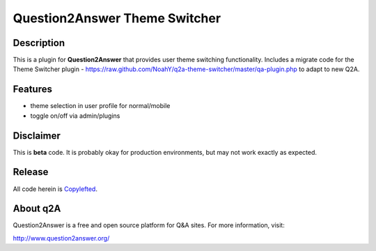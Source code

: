 ===================================
Question2Answer Theme Switcher 
===================================
-----------
Description
-----------
This is a plugin for **Question2Answer** that provides user theme switching functionality. Includes a migrate code for the Theme Switcher plugin -  https://raw.github.com/NoahY/q2a-theme-switcher/master/qa-plugin.php to adapt to new Q2A. 

--------
Features
--------
- theme selection in user profile for normal/mobile
- toggle on/off via admin/plugins


----------
Disclaimer
----------
This is **beta** code.  It is probably okay for production environments, but may not work exactly as expected.

-------
Release
-------
All code herein is Copylefted_.

.. _Copylefted: http://en.wikipedia.org/wiki/Copyleft

---------
About q2A
---------
Question2Answer is a free and open source platform for Q&A sites. For more information, visit:

http://www.question2answer.org/

